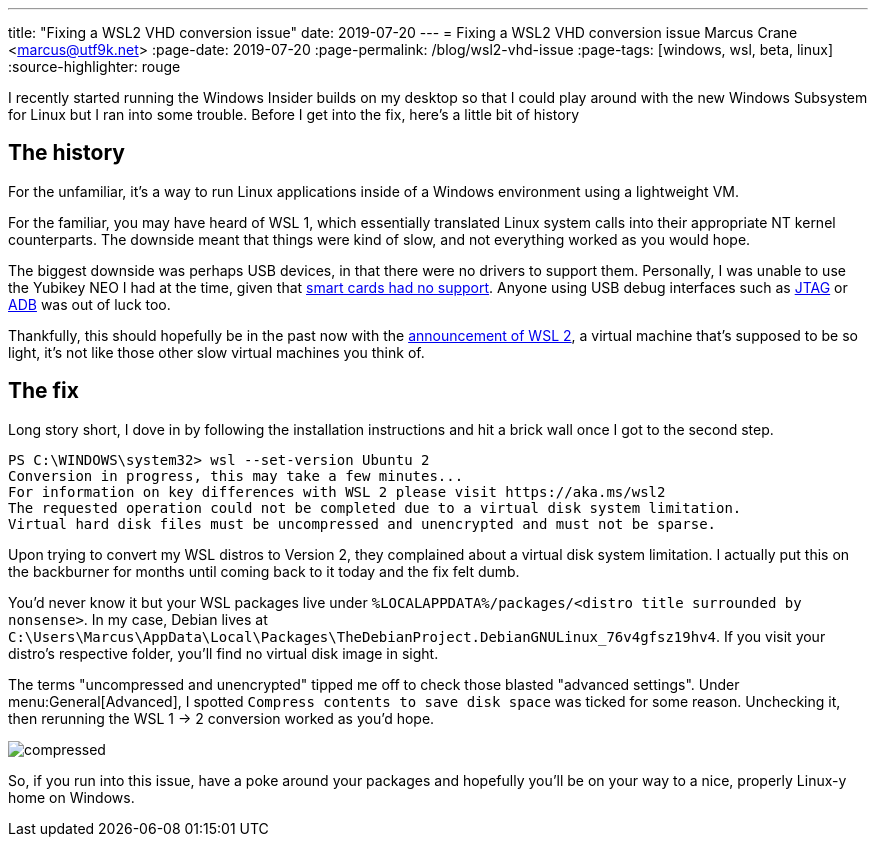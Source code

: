 ---
title: "Fixing a WSL2 VHD conversion issue"
date: 2019-07-20
---
= Fixing a WSL2 VHD conversion issue
Marcus Crane <marcus@utf9k.net>
:page-date: 2019-07-20
:page-permalink: /blog/wsl2-vhd-issue
:page-tags: [windows, wsl, beta, linux]
:source-highlighter: rouge

I recently started running the Windows Insider builds on my desktop so that I could play around with the new Windows Subsystem for Linux but I ran into some trouble. Before I get into the fix, here's a little bit of history

== The history

For the unfamiliar, it's a way to run Linux applications inside of a Windows environment using a lightweight VM.

For the familiar, you may have heard of WSL 1, which essentially translated Linux system calls into their appropriate NT kernel counterparts. The downside meant that things were kind of slow, and not everything worked as you would hope.

The biggest downside was perhaps USB devices, in that there were no drivers to support them. Personally, I was unable to use the Yubikey NEO I had at the time, given that https://github.com/microsoft/WSL/issues/1521[smart cards had no support]. Anyone using USB debug interfaces such as https://github.com/microsoft/WSL/issues/2185[JTAG] or https://github.com/microsoft/WSL/issues/2195[ADB] was out of luck too.

Thankfully, this should hopefully be in the past now with the https://devblogs.microsoft.com/commandline/announcing-wsl-2[announcement of WSL 2], a virtual machine that's supposed to be so light, it's not like those other slow virtual machines you think of.

== The fix

Long story short, I dove in by following the installation instructions and hit a brick wall once I got to the second step.

[source,powershell]
----
PS C:\WINDOWS\system32> wsl --set-version Ubuntu 2
Conversion in progress, this may take a few minutes...
For information on key differences with WSL 2 please visit https://aka.ms/wsl2
The requested operation could not be completed due to a virtual disk system limitation.
Virtual hard disk files must be uncompressed and unencrypted and must not be sparse.
----

Upon trying to convert my WSL distros to Version 2, they complained about a virtual disk system limitation. I actually put this on the backburner for months until coming back to it today and the fix felt dumb.

You'd never know it but your WSL packages live under `%LOCALAPPDATA%/packages/<distro title surrounded by nonsense>`. In my case, Debian lives at `C:\Users\Marcus\AppData\Local\Packages\TheDebianProject.DebianGNULinux_76v4gfsz19hv4`. If you visit your distro's respective folder, you'll find no virtual disk image in sight.

The terms "uncompressed and unencrypted" tipped me off to check those blasted "advanced settings". Under menu:General[Advanced], I spotted `Compress contents to save disk space` was ticked for some reason. Unchecking it, then rerunning the WSL 1 -> 2 conversion worked as you'd hope.

image::/static//img/wsl2-vhd-issue/compressed.png[]

So, if you run into this issue, have a poke around your packages and hopefully you'll be on your way to a nice, properly Linux-y home on Windows.
